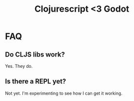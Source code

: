 #+TITLE: Clojurescript <3 Godot

* FAQ
** Do CLJS libs work?

Yes. They do.

** Is there a REPL yet?

Not yet. I'm experimenting to see how I can get it working.
